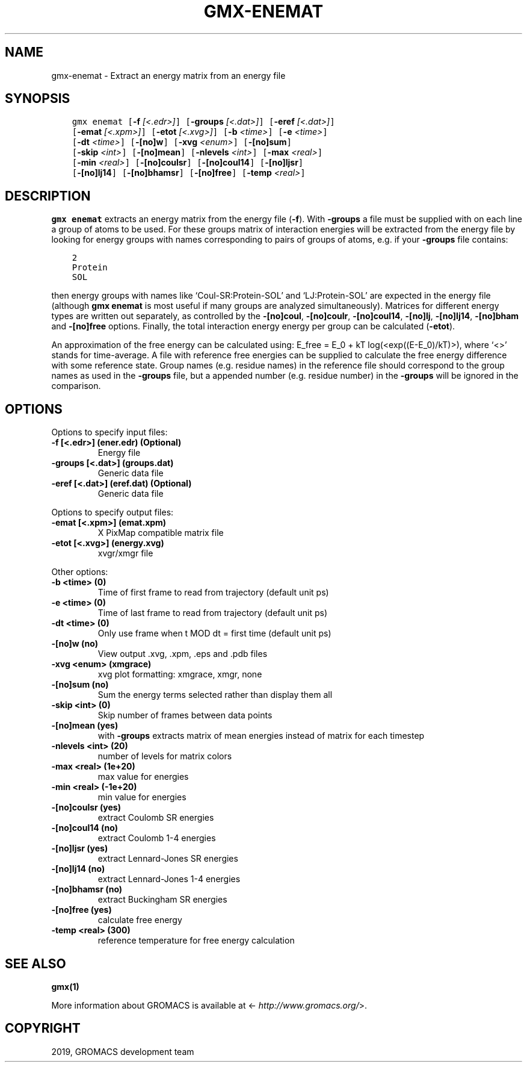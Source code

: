 .\" Man page generated from reStructuredText.
.
.TH "GMX-ENEMAT" "1" "Oct 02, 2019" "2019.4" "GROMACS"
.SH NAME
gmx-enemat \- Extract an energy matrix from an energy file
.
.nr rst2man-indent-level 0
.
.de1 rstReportMargin
\\$1 \\n[an-margin]
level \\n[rst2man-indent-level]
level margin: \\n[rst2man-indent\\n[rst2man-indent-level]]
-
\\n[rst2man-indent0]
\\n[rst2man-indent1]
\\n[rst2man-indent2]
..
.de1 INDENT
.\" .rstReportMargin pre:
. RS \\$1
. nr rst2man-indent\\n[rst2man-indent-level] \\n[an-margin]
. nr rst2man-indent-level +1
.\" .rstReportMargin post:
..
.de UNINDENT
. RE
.\" indent \\n[an-margin]
.\" old: \\n[rst2man-indent\\n[rst2man-indent-level]]
.nr rst2man-indent-level -1
.\" new: \\n[rst2man-indent\\n[rst2man-indent-level]]
.in \\n[rst2man-indent\\n[rst2man-indent-level]]u
..
.SH SYNOPSIS
.INDENT 0.0
.INDENT 3.5
.sp
.nf
.ft C
gmx enemat [\fB\-f\fP \fI[<.edr>]\fP] [\fB\-groups\fP \fI[<.dat>]\fP] [\fB\-eref\fP \fI[<.dat>]\fP]
           [\fB\-emat\fP \fI[<.xpm>]\fP] [\fB\-etot\fP \fI[<.xvg>]\fP] [\fB\-b\fP \fI<time>\fP] [\fB\-e\fP \fI<time>\fP]
           [\fB\-dt\fP \fI<time>\fP] [\fB\-[no]w\fP] [\fB\-xvg\fP \fI<enum>\fP] [\fB\-[no]sum\fP]
           [\fB\-skip\fP \fI<int>\fP] [\fB\-[no]mean\fP] [\fB\-nlevels\fP \fI<int>\fP] [\fB\-max\fP \fI<real>\fP]
           [\fB\-min\fP \fI<real>\fP] [\fB\-[no]coulsr\fP] [\fB\-[no]coul14\fP] [\fB\-[no]ljsr\fP]
           [\fB\-[no]lj14\fP] [\fB\-[no]bhamsr\fP] [\fB\-[no]free\fP] [\fB\-temp\fP \fI<real>\fP]
.ft P
.fi
.UNINDENT
.UNINDENT
.SH DESCRIPTION
.sp
\fBgmx enemat\fP extracts an energy matrix from the energy file (\fB\-f\fP).
With \fB\-groups\fP a file must be supplied with on each
line a group of atoms to be used. For these groups matrix of
interaction energies will be extracted from the energy file
by looking for energy groups with names corresponding to pairs
of groups of atoms, e.g. if your \fB\-groups\fP file contains:
.INDENT 0.0
.INDENT 3.5
.sp
.nf
.ft C
2
Protein
SOL
.ft P
.fi
.UNINDENT
.UNINDENT
.sp
then energy groups with names like ‘Coul\-SR:Protein\-SOL’ and
‘LJ:Protein\-SOL’ are expected in the energy file (although
\fBgmx enemat\fP is most useful if many groups are analyzed
simultaneously). Matrices for different energy types are written
out separately, as controlled by the
\fB\-[no]coul\fP, \fB\-[no]coulr\fP, \fB\-[no]coul14\fP,
\fB\-[no]lj\fP, \fB\-[no]lj14\fP,
\fB\-[no]bham\fP and \fB\-[no]free\fP options.
Finally, the total interaction energy energy per group can be
calculated (\fB\-etot\fP).
.sp
An approximation of the free energy can be calculated using:
E_free = E_0 + kT log(<exp((E\-E_0)/kT)>), where ‘<>’
stands for time\-average. A file with reference free energies
can be supplied to calculate the free energy difference
with some reference state. Group names (e.g. residue names)
in the reference file should correspond to the group names
as used in the \fB\-groups\fP file, but a appended number
(e.g. residue number) in the \fB\-groups\fP will be ignored
in the comparison.
.SH OPTIONS
.sp
Options to specify input files:
.INDENT 0.0
.TP
.B \fB\-f\fP [<.edr>] (ener.edr) (Optional)
Energy file
.TP
.B \fB\-groups\fP [<.dat>] (groups.dat)
Generic data file
.TP
.B \fB\-eref\fP [<.dat>] (eref.dat) (Optional)
Generic data file
.UNINDENT
.sp
Options to specify output files:
.INDENT 0.0
.TP
.B \fB\-emat\fP [<.xpm>] (emat.xpm)
X PixMap compatible matrix file
.TP
.B \fB\-etot\fP [<.xvg>] (energy.xvg)
xvgr/xmgr file
.UNINDENT
.sp
Other options:
.INDENT 0.0
.TP
.B \fB\-b\fP <time> (0)
Time of first frame to read from trajectory (default unit ps)
.TP
.B \fB\-e\fP <time> (0)
Time of last frame to read from trajectory (default unit ps)
.TP
.B \fB\-dt\fP <time> (0)
Only use frame when t MOD dt = first time (default unit ps)
.TP
.B \fB\-[no]w\fP  (no)
View output \&.xvg, \&.xpm, \&.eps and \&.pdb files
.TP
.B \fB\-xvg\fP <enum> (xmgrace)
xvg plot formatting: xmgrace, xmgr, none
.TP
.B \fB\-[no]sum\fP  (no)
Sum the energy terms selected rather than display them all
.TP
.B \fB\-skip\fP <int> (0)
Skip number of frames between data points
.TP
.B \fB\-[no]mean\fP  (yes)
with \fB\-groups\fP extracts matrix of mean energies instead of matrix for each timestep
.TP
.B \fB\-nlevels\fP <int> (20)
number of levels for matrix colors
.TP
.B \fB\-max\fP <real> (1e+20)
max value for energies
.TP
.B \fB\-min\fP <real> (\-1e+20)
min value for energies
.TP
.B \fB\-[no]coulsr\fP  (yes)
extract Coulomb SR energies
.TP
.B \fB\-[no]coul14\fP  (no)
extract Coulomb 1\-4 energies
.TP
.B \fB\-[no]ljsr\fP  (yes)
extract Lennard\-Jones SR energies
.TP
.B \fB\-[no]lj14\fP  (no)
extract Lennard\-Jones 1\-4 energies
.TP
.B \fB\-[no]bhamsr\fP  (no)
extract Buckingham SR energies
.TP
.B \fB\-[no]free\fP  (yes)
calculate free energy
.TP
.B \fB\-temp\fP <real> (300)
reference temperature for free energy calculation
.UNINDENT
.SH SEE ALSO
.sp
\fBgmx(1)\fP
.sp
More information about GROMACS is available at <\fI\%http://www.gromacs.org/\fP>.
.SH COPYRIGHT
2019, GROMACS development team
.\" Generated by docutils manpage writer.
.
